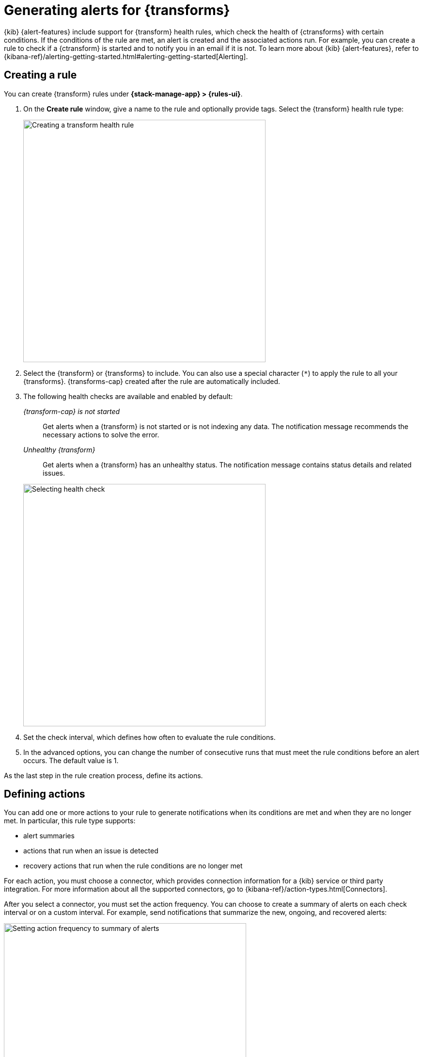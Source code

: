 [[transform-alerts]]
= Generating alerts for {transforms}
:frontmatter-description: Create {transform} health rules.
:frontmatter-tags-products: [alerting]
:frontmatter-tags-content-type: [how-to]
:frontmatter-tags-user-goals: [configure]

{kib} {alert-features} include support for {transform} health rules, which 
check the health of {ctransforms} with certain conditions. If the conditions of
the rule are met, an alert is created and the associated actions run. For 
example, you can create a rule to check if a {ctransform} is started and to 
notify you in an email if it is not. To learn more about {kib} {alert-features}, 
refer to 
{kibana-ref}/alerting-getting-started.html#alerting-getting-started[Alerting].

[[creating-transform-rules]]
== Creating a rule

You can create {transform} rules under **{stack-manage-app} > {rules-ui}**.

. On the *Create rule* window, give a name to the rule and optionally provide 
tags. Select the {transform} health rule type:
+
--
[role="screenshot"]
image::images/transform-rule.png["Creating a transform health rule",500]
// NOTE: This is screenshot is automatically generated. Do not edit it directly.
--

. Select the {transform} or {transforms} to include. You can also use a special 
character (`*`) to apply the rule to all your {transforms}. {transforms-cap} 
created after the rule are automatically included.

. The following health checks are available and enabled by default:
+
--
_{transform-cap} is not started_:: 
  Get alerts when a {transform} is not started or is not indexing any data.
  The notification message recommends the necessary actions to solve the error.

_Unhealthy {transform}_:: 
  Get alerts when a {transform} has an unhealthy status.
  The notification message contains status details and related issues.

[role="screenshot"]
image::images/transform-check-config.png["Selecting health check",500]
// NOTE: This is screenshot is automatically generated. Do not edit it directly.
--

. Set the check interval, which defines how often to evaluate the rule conditions.

. In the advanced options, you can change the number of consecutive runs that
must meet the rule conditions before an alert occurs. The default value is 1.

As the last step in the rule creation process, define its actions.
  
[[defining-actions]]
== Defining actions

You can add one or more actions to your rule to generate notifications when its
conditions are met and when they are no longer met. In particular, this rule
type supports:

* alert summaries
* actions that run when an issue is detected
* recovery actions that run when the rule conditions are no longer met

For each action, you must choose a connector, which provides connection
information for a {kib} service or third party integration. For more information
about all the supported connectors, go to
{kibana-ref}/action-types.html[Connectors].

After you select a connector, you must set the action frequency. You can choose
to create a summary of alerts on each check interval or on a custom interval.
For example, send notifications that summarize the new, ongoing, and recovered
alerts:

[role="screenshot"]
image::images/transform-alert-summary-actions.png["Setting action frequency to summary of alerts",500]
// NOTE: This is screenshot is automatically generated. Do not edit it directly.

TIP: If you choose a custom action interval, it cannot be shorter than the
rule's check interval.

Alternatively, you can set the action frequency such that actions run for each
alert. Choose how often the action runs (at each check interval, only when the
alert status changes, or at a custom action interval). You must also choose an
action group, which indicates whether the action runs when the issue is detected
or when it is recovered.

You can further refine the conditions under which actions run by specifying that
actions only run when they match a KQL query or when an alert occurs within a
specific time frame.

There is a set of variables that you can use to customize the notification
messages for each action. Click the icon above the message text box to get the
list of variables or refer to <<transform-action-variables>>.

[role="screenshot"]
image::images/transform-alert-actions.png["Selecting action variables",500]
// NOTE: This is screenshot is automatically generated. Do not edit it directly.

After you save the configurations, the rule appears in the *{rules-ui}* list 
where you can check its status and see the overview of its configuration 
information.

The name of an alert is always the same as the {transform} ID of the associated 
{transform} that triggered it. You can mute the notifications for a particular 
{transform} on the page of the rule that lists the individual alerts. You can 
open it via *{rules-ui}* by selecting the rule name.

[[transform-action-variables]]
== Action variables

The following variables are specific to the {transform} health rule type.
You can also specify {kibana-ref}/rule-action-variables.html[variables common to all rules].

`context.message`::
A preconstructed message for the rule. For example: `Transform test-1 is not started.`

`context.results`::
The most recent results, which you can iterate over by using the 
https://mustache.github.io/[Mustache] template array syntax. For example, the
message in an email connector action might contain:
+
--
[source,sh]
--------------------------------------------------
[{{rule.name}}] Transform health check result:
{{context.message}}
{{#context.results}}
  Transform ID: {{transform_id}}
  {{#description}}Transform description: {{description}}
  {{/description}}{{#transform_state}}Transform state: {{transform_state}}
  {{/transform_state}}{{#health_status}}Transform health status: {{health_status}}
  {{/health_status}}{{#issues}}Issue: {{issue}}
  Issue count: {{count}}
  {{#details}}Issue details: {{details}}
  {{/details}}{{#first_occurrence}}First occurrence: {{first_occurrence}}
  {{/first_occurrence}}
  {{/issues}}{{#failure_reason}}Failure reason: {{failure_reason}}
  {{/failure_reason}}{{#notification_message}}Notification message: {{notification_message}}
  {{/notification_message}}{{#node_name}}Node name: {{node_name}}
  {{/node_name}}{{#timestamp}}Timestamp: {{timestamp}}
  {{/timestamp}}
{{/context.results}}
--------------------------------------------------
--

For more examples, refer to
{kibana-ref}/rule-action-variables.html[Rule action variables].